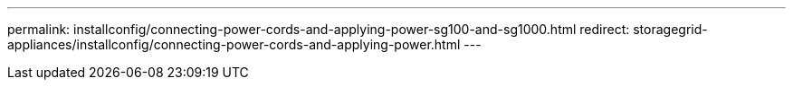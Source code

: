 ---
permalink: installconfig/connecting-power-cords-and-applying-power-sg100-and-sg1000.html
redirect: storagegrid-appliances/installconfig/connecting-power-cords-and-applying-power.html
---
